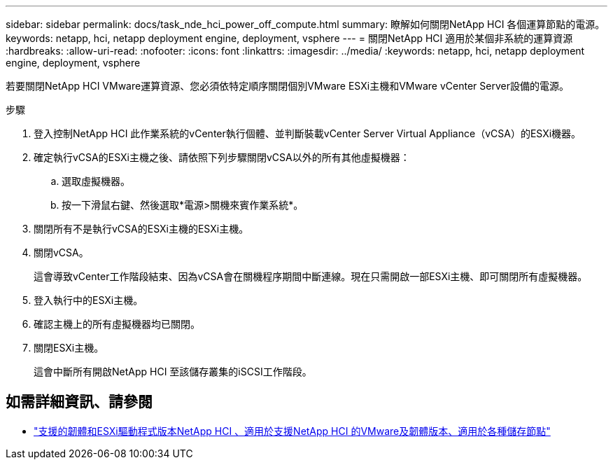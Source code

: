 ---
sidebar: sidebar 
permalink: docs/task_nde_hci_power_off_compute.html 
summary: 瞭解如何關閉NetApp HCI 各個運算節點的電源。 
keywords: netapp, hci, netapp deployment engine, deployment, vsphere 
---
= 關閉NetApp HCI 適用於某個非系統的運算資源
:hardbreaks:
:allow-uri-read: 
:nofooter: 
:icons: font
:linkattrs: 
:imagesdir: ../media/
:keywords: netapp, hci, netapp deployment engine, deployment, vsphere


[role="lead"]
若要關閉NetApp HCI VMware運算資源、您必須依特定順序關閉個別VMware ESXi主機和VMware vCenter Server設備的電源。

.步驟
. 登入控制NetApp HCI 此作業系統的vCenter執行個體、並判斷裝載vCenter Server Virtual Appliance（vCSA）的ESXi機器。
. 確定執行vCSA的ESXi主機之後、請依照下列步驟關閉vCSA以外的所有其他虛擬機器：
+
.. 選取虛擬機器。
.. 按一下滑鼠右鍵、然後選取*電源>關機來賓作業系統*。


. 關閉所有不是執行vCSA的ESXi主機的ESXi主機。
. 關閉vCSA。
+
這會導致vCenter工作階段結束、因為vCSA會在關機程序期間中斷連線。現在只需開啟一部ESXi主機、即可關閉所有虛擬機器。

. 登入執行中的ESXi主機。
. 確認主機上的所有虛擬機器均已關閉。
. 關閉ESXi主機。
+
這會中斷所有開啟NetApp HCI 至該儲存叢集的iSCSI工作階段。



[discrete]
== 如需詳細資訊、請參閱

* link:firmware_driver_versions.html["支援的韌體和ESXi驅動程式版本NetApp HCI 、適用於支援NetApp HCI 的VMware及韌體版本、適用於各種儲存節點"]

